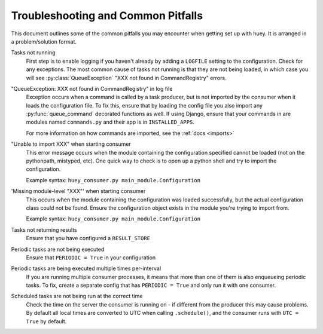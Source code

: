 .. _troubleshooting:

Troubleshooting and Common Pitfalls
===================================

This document outlines some of the common pitfalls you may encounter when
getting set up with huey.  It is arranged in a problem/solution format.

Tasks not running
    First step is to enable logging if you haven't already by adding a ``LOGFILE``
    setting to the configuration.  Check for any exceptions.  The most common cause
    of tasks not running is that they are not being loaded, in which case you will
    see :py:class:`QueueException` "XXX not found in CommandRegistry" errors.

"QueueException: XXX not found in CommandRegistry" in log file
    Exception occurs when a command is called by a task producer, but is not imported
    by the consumer when it loads the configuration file.  To fix this, ensure that 
    by loading the config file you also import any :py:func:`queue_command` decorated 
    functions as well.  If using Django, ensure that your commands in are modules 
    named ``commands.py`` and their app is in ``INSTALLED_APPS``.
    
    For more information on how commands are imported, see the :ref:`docs <imports>`

"Unable to import XXX" when starting consumer
    This error message occurs when the module containing the configuration
    specified cannot be loaded (not on the pythonpath, mistyped, etc).  One
    quick way to check is to open up a python shell and try to import the
    configuration.

    Example syntax: ``huey_consumer.py main_module.Configuration``

'Missing module-level "XXX"' when starting consumer
    This occurs when the module containing the configuration was loaded
    successfully, but the actual configuration class could not be found.
    Ensure the configuration object exists in the module you're trying to
    import from.

    Example syntax: ``huey_consumer.py main_module.Configuration``

Tasks not returning results
    Ensure that you have configured a ``RESULT_STORE``

Periodic tasks are not being executed
    Ensure that ``PERIODIC = True`` in your configuration

Periodic tasks are being executed multiple times per-interval
    If you are running multiple consumer processes, it means that more than one
    of them is also enqueueing periodic tasks.  To fix, create a separate config
    that has ``PERIODIC = True`` and only run it with one consumer.

Scheduled tasks are not being run at the correct time
    Check the time on the server the consumer is running on - if different from
    the producer this may cause problems.  By default all local times are converted
    to UTC when calling ``.schedule()``, and the consumer runs with ``UTC = True``
    by default.
